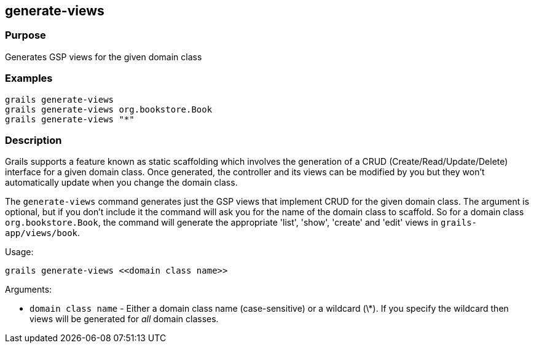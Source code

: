 
== generate-views



=== Purpose


Generates GSP views for the given domain class


=== Examples


[source,java]
----
grails generate-views
grails generate-views org.bookstore.Book
grails generate-views "*"
----


=== Description


Grails supports a feature known as static scaffolding which involves the generation of a CRUD (Create/Read/Update/Delete) interface for a given domain class. Once generated, the controller and its views can be modified by you but they won't automatically update when you change the domain class.

The `generate-views` command generates just the GSP views that implement CRUD for the given domain class. The argument is optional, but if you don't include it the command will ask you for the name of the domain class to scaffold. So for a domain class `org.bookstore.Book`, the command will generate the appropriate 'list', 'show', 'create' and 'edit' views in `grails-app/views/book`.

Usage:

[source,java]
----
grails generate-views <<domain class name>>
----

Arguments:

* `domain class name` - Either a domain class name (case-sensitive) or a wildcard (\*). If you specify the wildcard then views will be generated for _all_ domain classes.

